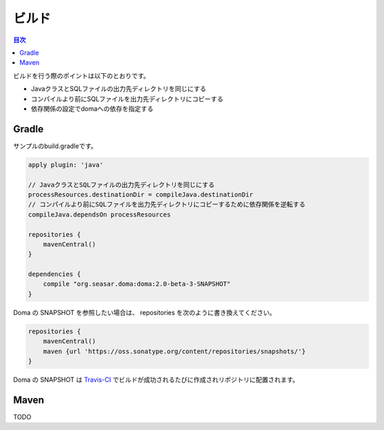 ==================
ビルド
==================

.. contents:: 目次
   :depth: 3

ビルドを行う際のポイントは以下のとおりです。

* JavaクラスとSQLファイルの出力先ディレクトリを同じにする
* コンパイルより前にSQLファイルを出力先ディレクトリにコピーする
* 依存関係の設定でdomaへの依存を指定する

Gradle
==================

サンプルのbuild.gradleです。

.. code-block:: groovy

  apply plugin: 'java'

  // JavaクラスとSQLファイルの出力先ディレクトリを同じにする
  processResources.destinationDir = compileJava.destinationDir
  // コンパイルより前にSQLファイルを出力先ディレクトリにコピーするために依存関係を逆転する
  compileJava.dependsOn processResources

  repositories {
      mavenCentral()
  }

  dependencies {
      compile "org.seasar.doma:doma:2.0-beta-3-SNAPSHOT"
  }

Doma の SNAPSHOT を参照したい場合は、
repositories を次のように書き換えてください。

.. code-block:: groovy

  repositories {
      mavenCentral()
      maven {url 'https://oss.sonatype.org/content/repositories/snapshots/'}
  }

Doma の SNAPSHOT は `Travis-CI <https://travis-ci.org/domaframework/doma>`_
でビルドが成功されるたびに作成されリポジトリに配置されます。

Maven
==================

TODO
